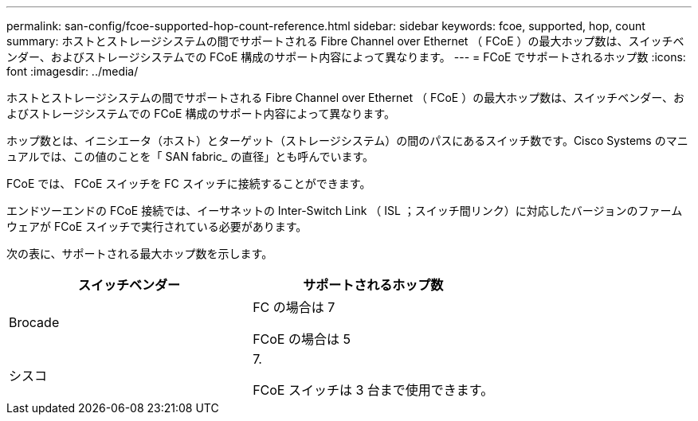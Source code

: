 ---
permalink: san-config/fcoe-supported-hop-count-reference.html 
sidebar: sidebar 
keywords: fcoe, supported, hop, count 
summary: ホストとストレージシステムの間でサポートされる Fibre Channel over Ethernet （ FCoE ）の最大ホップ数は、スイッチベンダー、およびストレージシステムでの FCoE 構成のサポート内容によって異なります。 
---
= FCoE でサポートされるホップ数
:icons: font
:imagesdir: ../media/


[role="lead"]
ホストとストレージシステムの間でサポートされる Fibre Channel over Ethernet （ FCoE ）の最大ホップ数は、スイッチベンダー、およびストレージシステムでの FCoE 構成のサポート内容によって異なります。

ホップ数とは、イニシエータ（ホスト）とターゲット（ストレージシステム）の間のパスにあるスイッチ数です。Cisco Systems のマニュアルでは、この値のことを「 SAN fabric_ の直径」とも呼んでいます。

FCoE では、 FCoE スイッチを FC スイッチに接続することができます。

エンドツーエンドの FCoE 接続では、イーサネットの Inter-Switch Link （ ISL ；スイッチ間リンク）に対応したバージョンのファームウェアが FCoE スイッチで実行されている必要があります。

次の表に、サポートされる最大ホップ数を示します。

[cols="2*"]
|===
| スイッチベンダー | サポートされるホップ数 


 a| 
Brocade
 a| 
FC の場合は 7

FCoE の場合は 5



 a| 
シスコ
 a| 
7.

FCoE スイッチは 3 台まで使用できます。

|===